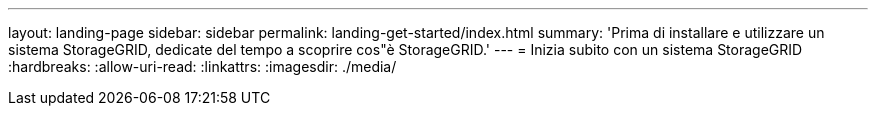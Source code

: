---
layout: landing-page 
sidebar: sidebar 
permalink: landing-get-started/index.html 
summary: 'Prima di installare e utilizzare un sistema StorageGRID, dedicate del tempo a scoprire cos"è StorageGRID.' 
---
= Inizia subito con un sistema StorageGRID
:hardbreaks:
:allow-uri-read: 
:linkattrs: 
:imagesdir: ./media/


